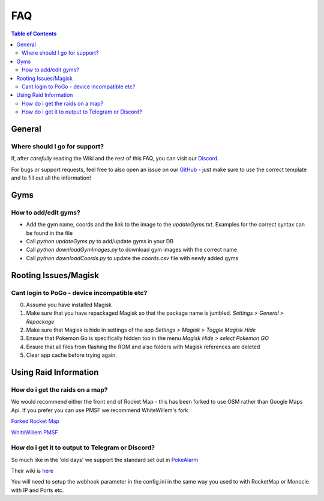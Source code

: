 FAQ
=====================================

.. contents:: Table of Contents
   :depth: 2
   :local:


General
-------------------------------------

Where should I go for support?
~~~~~~~~~~~~~~~~~~~~~~~~~~~~~~~~~~~~~

If, after *carefully* reading the Wiki and the rest of this FAQ, you can visit
our `Discord <https://discord.gg/MC3vAH9>`_.

For bugs or support requests, feel free to also open an issue on our
`GitHub <https://github.com/Grennith/Map-A-Droid/issues>`_ - just make sure
to use the correct template and to fill out all the information!


Gyms
--------------------------------------

How to add/edit gyms?
~~~~~~~~~~~~~~~~~~~~~~~~~~~~~~~~~
- Add the gym name, coords and the link to the image to the `updateGyms.txt`. Examples for the correct syntax can be found in the file
- Call `python updateGyms.py` to add/update gyms in your DB
- Call `python downloadGymImages.py` to download gym images with the correct name
- Call `python downloadCoords.py` to update the `coords.csv` file with newly added gyms

Rooting Issues/Magisk
--------------------------------------

Cant login to PoGo - device incompatible etc?
~~~~~~~~~~~~~~~~~~~~~~~~~~~~~~~~~~~~~~~~~~~~~
0. Assume you have installed Magisk
1. Make sure that you have repackaged Magisk so that the package name is jumbled. `Settings > General > Repackage`
2. Make sure that Magisk is hide in settings of the app `Settings > Magisk > Toggle Magisk Hide`
3. Ensure that Pokemon Go is specifically hidden too in the menu `Magisk Hide > select Pokemon GO`
4. Ensure that all files from flashing the ROM and also folders with Magisk references are deleted
5. Clear app cache before trying again.

Using Raid Information
--------------------------------------

How do i get the raids on a map?
~~~~~~~~~~~~~~~~~~~~~~~~~~~~~~~~~~~~~~~~~~~~~~~~
We would recommend either the front end of Rocket Map - this has been forked to use OSM rather than Google Maps Api. If you prefer you can use PMSF we recommend WhiteWillem's fork

`Forked Rocket Map <hhttps://github.com/cecpk/RocketMap>`_

`WhiteWillem PMSF <https://github.com/whitewillem/pmsf>`_

How do i get it to output to Telegram or Discord?
~~~~~~~~~~~~~~~~~~~~~~~~~~~~~~~~~~~~~~~~~~~~~~~~~
So much like in the 'old days' we support the standard set out in `PokeAlarm <https://github.com/Pokealarm/pokealarm>`_

Their wiki is `here <https://pa.readthedocs.io/en/master/index.html>`_

You will need to setup the webhook parameter in the config.ini in the same way you used to with RocketMap or Monocle with IP and Ports etc.

